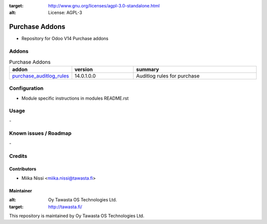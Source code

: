 .. image:: https://img.shields.io/badge/licence-AGPL--3-blue.svg
:target: http://www.gnu.org/licenses/agpl-3.0-standalone.html
:alt: License: AGPL-3

===============
Purchase Addons
===============
* Repository for Odoo V14 Purchase addons

Addons
======

.. list-table:: Purchase Addons
   :widths: 25 25 50
   :header-rows: 1

   * - addon
     - version
     - summary
   * - `purchase_auditlog_rules <purchase_auditlog_rules/>`_
     - 14.0.1.0.0
     - Auditlog rules for purchase

Configuration
=============
- Module specific instructions in modules README.rst

Usage
=====
\-

Known issues / Roadmap
======================
\-

Credits
=======

Contributors
------------

* Miika Nissi <miika.nissi@tawasta.fi>

Maintainer
----------

.. image:: http://tawasta.fi/templates/tawastrap/images/logo.png
:alt: Oy Tawasta OS Technologies Ltd.
:target: http://tawasta.fi/

This repository is maintained by Oy Tawasta OS Technologies Ltd.
